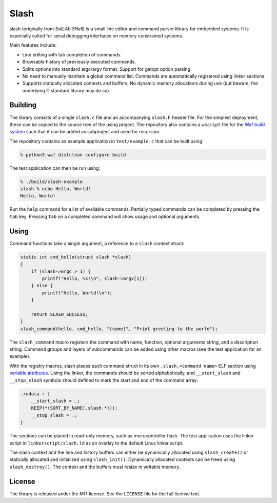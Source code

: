 =====
Slash
=====

slash (originally from *SatLAb SHell*) is a small line editor and command parser library for embedded systems. It is especially suited for serial debugging interfaces on memory constrained systems.

Main features include:

* Line editing with tab completion of commands.
* Browsable history of previously executed commands.
* Splits options into standard argc/argv format. Support for getopt option parsing.
* No need to manually maintain a global command list. Commands are automatically registered using linker sections.
* Supports statically allocated contexts and buffers. No dynamic memory allocations during use (but beware, the underlying C standard library may do so).

Building
--------

The library consists of a single ``slash.c`` file and an accompanying ``slash.h`` header file. For the simplest deployment, these can be copied to the source tree of the using project. The repository also contains a ``wscript`` file for the `Waf build system <https://waf.io/>`_ such that it can be added as subproject and used for recursion.

The repository contains an example application in ``test/example.c`` that can be built using:

.. code-block:: console

    % python3 waf distclean configure build

The test application can then be run using:

.. code-block:: console

    % ./build/slash-example 
    slash % echo Hello, World!
    Hello, World!

Run the ``help`` command for a list of available commands. Partially typed commands can be completed by pressing the ``tab`` key. Pressing ``tab`` on a completed command will show usage and optional arguments.

Using
-----

Command functions take a single argument, a reference to a ``slash`` context struct:

.. code-block:: c

    static int cmd_hello(struct slash *slash)
    {
        if (slash->argc > 1) {
            printf("Hello, %s!\n", slash->argv[1]);
        } else {           
            printf("Hello, World!\n");
        }

        return SLASH_SUCCESS;
    }
    slash_command(hello, cmd_hello, "[name]", "Print greeting to the world");

The ``slash_command`` macro registers the command with name, function, optional arguments string, and a description string. Command groups and layers of subcommands can be added using other macros (see the test application for an example).

With the registry macros, slash places each command struct in its own ``.slash.<command name>`` ELF section using `variable attributes <https://gcc.gnu.org/onlinedocs/gcc/Common-Variable-Attributes.html#index-section-variable-attribute>`_. Using the linker, the commands should be sorted alphabetically, and ``__start_slash`` and ``__stop_slash`` symbols should defined to mark the start and end of the command array:

.. code-block:: c

    .rodata : {
        __start_slash = .;
        KEEP(*(SORT_BY_NAME(.slash.*)));
        __stop_slash = .;
    }

The sections can be placed in read-only memory, such as microcontroller flash. The test application uses the linker script in ``linkerscript/slash.ld`` as an overlay to the default Linux linker script.

The slash context and the line and history buffers can either be dynamically allocated using ``slash_create()`` or statically allocated and initialized using ``slash_init()``.  Dynamically allocated contexts can be freed using ``slash_destroy()``. The context and the buffers must resize in writable memory.

License
-------

The library is released under the MIT license. See the ``LICENSE`` file for the full license text.
